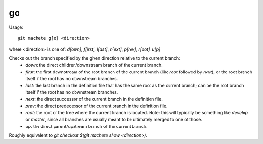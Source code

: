 .. _go:

go
---------
Usage:
::
    git machete g[o] <direction>
where <direction> is one of: `d[own]`, `f[irst]`, `l[ast]`, `n[ext]`, `p[rev]`, `r[oot]`, `u[p]`

Checks out the branch specified by the given direction relative to the current branch:
    * `down`:    the direct children/downstream branch of the current branch.
    * `first`:   the first downstream of the root branch of the current branch (like `root` followed by `next`), or the root branch itself if the root has no downstream branches.
    * `last`:    the last branch in the definition file that has the same root as the current branch; can be the root branch itself if the root has no downstream branches.
    * `next`:    the direct successor of the current branch in the definition file.
    * `prev`:    the direct predecessor of the current branch in the definition file.
    * `root`:    the root of the tree where the current branch is located. Note: this will typically be something like `develop` or `master`, since all branches are usually meant to be ultimately merged to one of those.
    * `up`:      the direct parent/upstream branch of the current branch.

Roughly equivalent to `git checkout $(git machete show <direction>)`.
